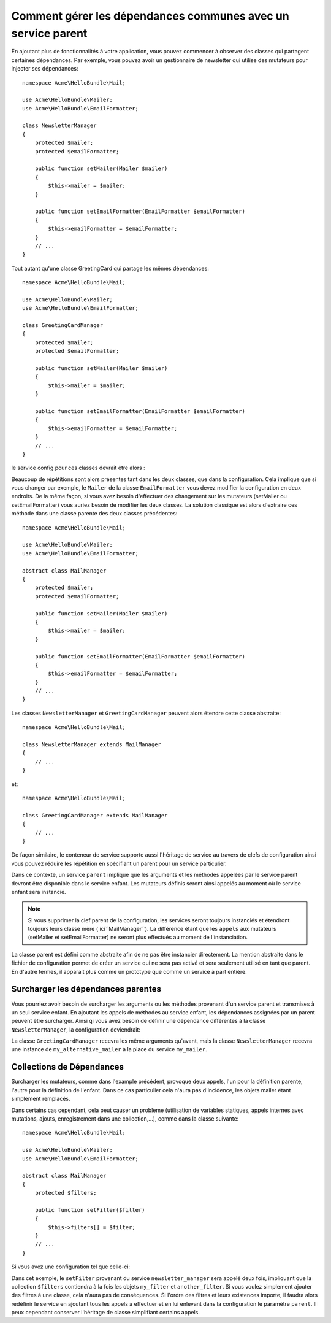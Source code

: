Comment gérer les dépendances communes avec un service parent
=============================================================

En ajoutant plus de fonctionnalités à votre application, vous pouvez 
commencer à observer des classes qui partagent certaines dépendances. Par 
exemple, vous pouvez avoir un gestionnaire de newsletter qui utilise des 
mutateurs pour injecter ses dépendances::

    namespace Acme\HelloBundle\Mail;

    use Acme\HelloBundle\Mailer;
    use Acme\HelloBundle\EmailFormatter;

    class NewsletterManager
    {
        protected $mailer;
        protected $emailFormatter;

        public function setMailer(Mailer $mailer)
        {
            $this->mailer = $mailer;
        }

        public function setEmailFormatter(EmailFormatter $emailFormatter)
        {
            $this->emailFormatter = $emailFormatter;
        }
        // ...
    }

Tout autant qu'une classe GreetingCard qui partage les mêmes dépendances::

    namespace Acme\HelloBundle\Mail;

    use Acme\HelloBundle\Mailer;
    use Acme\HelloBundle\EmailFormatter;

    class GreetingCardManager
    {
        protected $mailer;
        protected $emailFormatter;

        public function setMailer(Mailer $mailer)
        {
            $this->mailer = $mailer;
        }

        public function setEmailFormatter(EmailFormatter $emailFormatter)
        {
            $this->emailFormatter = $emailFormatter;
        }
        // ...
    }

le service config pour ces classes devrait être alors :

.. configuration-block::

    .. code-block:: yaml

        # src/Acme/HelloBundle/Resources/config/services.yml
        parameters:
            # ...
            newsletter_manager.class: Acme\HelloBundle\Mail\NewsletterManager
            greeting_card_manager.class: Acme\HelloBundle\Mail\GreetingCardManager
        services:
            my_mailer:
                # ...
            my_email_formatter:
                # ...
            newsletter_manager:
                class:     %newsletter_manager.class%
                calls:
                    - [ setMailer, [ @my_mailer ] ]
                    - [ setEmailFormatter, [ @my_email_formatter] ]

            greeting_card_manager:
                class:     %greeting_card_manager.class%
                calls:
                    - [ setMailer, [ @my_mailer ] ]
                    - [ setEmailFormatter, [ @my_email_formatter] ]

    .. code-block:: xml

        <!-- src/Acme/HelloBundle/Resources/config/services.xml -->
        <parameters>
            <!-- ... -->
            <parameter key="newsletter_manager.class">Acme\HelloBundle\Mail\NewsletterManager</parameter>
            <parameter key="greeting_card_manager.class">Acme\HelloBundle\Mail\GreetingCardManager</parameter>
        </parameters>

        <services>
            <service id="my_mailer" ... >
              <!-- ... -->
            </service>
            <service id="my_email_formatter" ... >
              <!-- ... -->
            </service>
            <service id="newsletter_manager" class="%newsletter_manager.class%">
                <call method="setMailer">
                     <argument type="service" id="my_mailer" />
                </call>
                <call method="setEmailFormatter">
                     <argument type="service" id="my_email_formatter" />
                </call>
            </service>
            <service id="greeting_card_manager" class="%greeting_card_manager.class%">
                <call method="setMailer">
                     <argument type="service" id="my_mailer" />
                </call>
                <call method="setEmailFormatter">
                     <argument type="service" id="my_email_formatter" />
                </call>
            </service>
        </services>

    .. code-block:: php

        // src/Acme/HelloBundle/Resources/config/services.php
        use Symfony\Component\DependencyInjection\Definition;
        use Symfony\Component\DependencyInjection\Reference;

        // ...
        $container->setParameter('newsletter_manager.class', 'Acme\HelloBundle\Mail\NewsletterManager');
        $container->setParameter('greeting_card_manager.class', 'Acme\HelloBundle\Mail\GreetingCardManager');

        $container->setDefinition('my_mailer', ... );
        $container->setDefinition('my_email_formatter', ... );
        $container->setDefinition('newsletter_manager', new Definition(
            '%newsletter_manager.class%'
        ))->addMethodCall('setMailer', array(
            new Reference('my_mailer')
        ))->addMethodCall('setEmailFormatter', array(
            new Reference('my_email_formatter')
        ));
        $container->setDefinition('greeting_card_manager', new Definition(
            '%greeting_card_manager.class%'
        ))->addMethodCall('setMailer', array(
            new Reference('my_mailer')
        ))->addMethodCall('setEmailFormatter', array(
            new Reference('my_email_formatter')
        ));

Beaucoup de répétitions sont alors présentes tant dans les deux classes, que dans
la configuration. Cela implique que si vous changer par exemple, le ``Mailer`` de
la classe ``EmailFormatter`` vous devez modifier la configuration en deux endroits.
De la même façon, si vous avez besoin d'effectuer des changement sur les mutateurs
(setMailer ou setEmailFormatter) vous auriez besoin de modifier les deux classes.
La solution classique est alors d'extraire ces méthode dans une classe parente des
deux classes précédentes::

    namespace Acme\HelloBundle\Mail;

    use Acme\HelloBundle\Mailer;
    use Acme\HelloBundle\EmailFormatter;

    abstract class MailManager
    {
        protected $mailer;
        protected $emailFormatter;

        public function setMailer(Mailer $mailer)
        {
            $this->mailer = $mailer;
        }

        public function setEmailFormatter(EmailFormatter $emailFormatter)
        {
            $this->emailFormatter = $emailFormatter;
        }
        // ...
    }

Les classes ``NewsletterManager`` et ``GreetingCardManager`` peuvent alors étendre 
cette classe abstraite::

    namespace Acme\HelloBundle\Mail;

    class NewsletterManager extends MailManager
    {
        // ...
    }

et::

    namespace Acme\HelloBundle\Mail;

    class GreetingCardManager extends MailManager
    {
        // ...
    }

De façon similaire, le conteneur de service supporte aussi l'héritage de service
au travers de clefs de configuration ainsi vous pouvez réduire les répétition en
spécifiant un parent pour un service particulier.

.. configuration-block::

    .. code-block:: yaml

        # src/Acme/HelloBundle/Resources/config/services.yml
        parameters:
            # ...
            newsletter_manager.class: Acme\HelloBundle\Mail\NewsletterManager
            greeting_card_manager.class: Acme\HelloBundle\Mail\GreetingCardManager
            mail_manager.class: Acme\HelloBundle\Mail\MailManager
        services:
            my_mailer:
                # ...
            my_email_formatter:
                # ...
            mail_manager:
                class:     %mail_manager.class%
                abstract:  true
                calls:
                    - [ setMailer, [ @my_mailer ] ]
                    - [ setEmailFormatter, [ @my_email_formatter] ]
            
            newsletter_manager:
                class:     %newsletter_manager.class%
                parent: mail_manager
            
            greeting_card_manager:
                class:     %greeting_card_manager.class%
                parent: mail_manager
            
    .. code-block:: xml

        <!-- src/Acme/HelloBundle/Resources/config/services.xml -->
        <parameters>
            <!-- ... -->
            <parameter key="newsletter_manager.class">Acme\HelloBundle\Mail\NewsletterManager</parameter>
            <parameter key="greeting_card_manager.class">Acme\HelloBundle\Mail\GreetingCardManager</parameter>
            <parameter key="mail_manager.class">Acme\HelloBundle\Mail\MailManager</parameter>
        </parameters>

        <services>
            <service id="my_mailer" ... >
              <!-- ... -->
            </service>
            <service id="my_email_formatter" ... >
              <!-- ... -->
            </service>
            <service id="mail_manager" class="%mail_manager.class%" abstract="true">
                <call method="setMailer">
                     <argument type="service" id="my_mailer" />
                </call>
                <call method="setEmailFormatter">
                     <argument type="service" id="my_email_formatter" />
                </call>
            </service>
            <service id="newsletter_manager" class="%newsletter_manager.class%" parent="mail_manager"/>
            <service id="greeting_card_manager" class="%greeting_card_manager.class%" parent="mail_manager"/>
        </services>

    .. code-block:: php

        // src/Acme/HelloBundle/Resources/config/services.php
        use Symfony\Component\DependencyInjection\Definition;
        use Symfony\Component\DependencyInjection\Reference;

        // ...
        $container->setParameter('newsletter_manager.class', 'Acme\HelloBundle\Mail\NewsletterManager');
        $container->setParameter('greeting_card_manager.class', 'Acme\HelloBundle\Mail\GreetingCardManager');
        $container->setParameter('mail_manager.class', 'Acme\HelloBundle\Mail\MailManager');

        $container->setDefinition('my_mailer', ... );
        $container->setDefinition('my_email_formatter', ... );
        $container->setDefinition('mail_manager', new Definition(
            '%mail_manager.class%'
        ))->SetAbstract(
            true
        )->addMethodCall('setMailer', array(
            new Reference('my_mailer')
        ))->addMethodCall('setEmailFormatter', array(
            new Reference('my_email_formatter')
        ));
        $container->setDefinition('newsletter_manager', new DefinitionDecorator(
            'mail_manager'
        ))->setClass(
            '%newsletter_manager.class%'
        );
        $container->setDefinition('greeting_card_manager', new DefinitionDecorator(
            'mail_manager'
        ))->setClass(
            '%greeting_card_manager.class%'
        );

Dans ce contexte, un service ``parent`` implique que les arguments et les méthodes appelées
par le service parent devront être disponible dans le service enfant. Les mutateurs définis
seront ainsi appelés au moment où le service enfant sera instancié.

.. note::

   Si vous supprimer la clef parent de la configuration, les services seront toujours
   instanciés et étendront toujours leurs classe mère ( ici``MailManager``). La différence
   étant que les ``appels`` aux mutateurs (setMailer et setEmailFormatter) ne seront plus 
   effectués au moment de l'instanciation.

La classe parent est défini comme abstraite  afin de ne pas être instancier directement.
La mention abstraite dans le fichier de configuration permet de créer un service qui ne sera
pas activé et sera seulement utilisé en tant que parent. En d'autre termes, il apparait plus 
comme un prototype que comme un service à part entière.

Surcharger les dépendances parentes
-----------------------------------

Vous pourriez avoir besoin de surcharger les arguments ou les méthodes 
provenant d'un service parent et transmises à un seul service enfant.
En ajoutant les appels de méthodes au service enfant, les dépendances 
assignées par un parent peuvent être surcharger. Ainsi qi vous avez besoin
de définir une dépendance différentes à la classe ``NewsletterManager``,
la configuration deviendrait:

.. configuration-block::

    .. code-block:: yaml

        # src/Acme/HelloBundle/Resources/config/services.yml
        parameters:
            # ...
            newsletter_manager.class: Acme\HelloBundle\Mail\NewsletterManager
            greeting_card_manager.class: Acme\HelloBundle\Mail\GreetingCardManager
            mail_manager.class: Acme\HelloBundle\Mail\MailManager
        services:
            my_mailer:
                # ...
            my_alternative_mailer:
                # ...
            my_email_formatter:
                # ...
            mail_manager:
                class:     %mail_manager.class%
                abstract:  true
                calls:
                    - [ setMailer, [ @my_mailer ] ]
                    - [ setEmailFormatter, [ @my_email_formatter] ]
            
            newsletter_manager:
                class:     %newsletter_manager.class%
                parent: mail_manager
                calls:
                    - [ setMailer, [ @my_alternative_mailer ] ]
            
            greeting_card_manager:
                class:     %greeting_card_manager.class%
                parent: mail_manager
            
    .. code-block:: xml

        <!-- src/Acme/HelloBundle/Resources/config/services.xml -->
        <parameters>
            <!-- ... -->
            <parameter key="newsletter_manager.class">Acme\HelloBundle\Mail\NewsletterManager</parameter>
            <parameter key="greeting_card_manager.class">Acme\HelloBundle\Mail\GreetingCardManager</parameter>
            <parameter key="mail_manager.class">Acme\HelloBundle\Mail\MailManager</parameter>
        </parameters>

        <services>
            <service id="my_mailer" ... >
              <!-- ... -->
            </service>
            <service id="my_alternative_mailer" ... >
              <!-- ... -->
            </service>
            <service id="my_email_formatter" ... >
              <!-- ... -->
            </service>
            <service id="mail_manager" class="%mail_manager.class%" abstract="true">
                <call method="setMailer">
                     <argument type="service" id="my_mailer" />
                </call>
                <call method="setEmailFormatter">
                     <argument type="service" id="my_email_formatter" />
                </call>
            </service>
            <service id="newsletter_manager" class="%newsletter_manager.class%" parent="mail_manager">
                 <call method="setMailer">
                     <argument type="service" id="my_alternative_mailer" />
                </call>
            </service>
            <service id="greeting_card_manager" class="%greeting_card_manager.class%" parent="mail_manager"/>
        </services>

    .. code-block:: php

        // src/Acme/HelloBundle/Resources/config/services.php
        use Symfony\Component\DependencyInjection\Definition;
        use Symfony\Component\DependencyInjection\Reference;

        // ...
        $container->setParameter('newsletter_manager.class', 'Acme\HelloBundle\Mail\NewsletterManager');
        $container->setParameter('greeting_card_manager.class', 'Acme\HelloBundle\Mail\GreetingCardManager');
        $container->setParameter('mail_manager.class', 'Acme\HelloBundle\Mail\MailManager');

        $container->setDefinition('my_mailer', ... );
        $container->setDefinition('my_alternative_mailer', ... );
        $container->setDefinition('my_email_formatter', ... );
        $container->setDefinition('mail_manager', new Definition(
            '%mail_manager.class%'
        ))->SetAbstract(
            true
        )->addMethodCall('setMailer', array(
            new Reference('my_mailer')
        ))->addMethodCall('setEmailFormatter', array(
            new Reference('my_email_formatter')
        ));
        $container->setDefinition('newsletter_manager', new DefinitionDecorator(
            'mail_manager'
        ))->setClass(
            '%newsletter_manager.class%'
        )->addMethodCall('setMailer', array(
            new Reference('my_alternative_mailer')
        ));
        $container->setDefinition('greeting_card_manager', new DefinitionDecorator(
            'mail_manager'
        ))->setClass(
            '%greeting_card_manager.class%'
        );

La classe ``GreetingCardManager`` recevra les même arguments qu'avant,
mais la classe ``NewsletterManager`` recevra une instance de ``my_alternative_mailer``
à la place du service ``my_mailer``.

Collections de Dépendances
---------------------------

Surcharger les mutateurs, comme dans l'example précédent, provoque deux appels,
l'un pour la définition parente, l'autre pour la définition de l'enfant. Dans 
ce cas particulier cela n'aura pas d'incidence, les objets mailer étant simplement
remplacés.

Dans certains cas cependant, cela peut causer un problème (utilisation de variables
statiques, appels internes avec mutations, ajouts, enregistrement dans une collection,...), 
comme dans la classe suivante::

    namespace Acme\HelloBundle\Mail;

    use Acme\HelloBundle\Mailer;
    use Acme\HelloBundle\EmailFormatter;

    abstract class MailManager
    {
        protected $filters;

        public function setFilter($filter)
        {
            $this->filters[] = $filter;
        }
        // ...
    }

Si vous avez une configuration tel que celle-ci:

.. configuration-block::

    .. code-block:: yaml

        # src/Acme/HelloBundle/Resources/config/services.yml
        parameters:
            # ...
            newsletter_manager.class: Acme\HelloBundle\Mail\NewsletterManager
            mail_manager.class: Acme\HelloBundle\Mail\MailManager
        services:
            my_filter:
                # ...
            another_filter:
                # ...
            mail_manager:
                class:     %mail_manager.class%
                abstract:  true
                calls:
                    - [ setFilter, [ @my_filter ] ]
                    
            newsletter_manager:
                class:     %newsletter_manager.class%
                parent: mail_manager
                calls:
                    - [ setFilter, [ @another_filter ] ]
            
    .. code-block:: xml

        <!-- src/Acme/HelloBundle/Resources/config/services.xml -->
        <parameters>
            <!-- ... -->
            <parameter key="newsletter_manager.class">Acme\HelloBundle\Mail\NewsletterManager</parameter>
            <parameter key="mail_manager.class">Acme\HelloBundle\Mail\MailManager</parameter>
        </parameters>

        <services>
            <service id="my_filter" ... >
              <!-- ... -->
            </service>
            <service id="another_filter" ... >
              <!-- ... -->
            </service>
            <service id="mail_manager" class="%mail_manager.class%" abstract="true">
                <call method="setFilter">
                     <argument type="service" id="my_filter" />
                </call>
            </service>
            <service id="newsletter_manager" class="%newsletter_manager.class%" parent="mail_manager">
                 <call method="setFilter">
                     <argument type="service" id="another_filter" />
                </call>
            </service>
        </services>

    .. code-block:: php

        // src/Acme/HelloBundle/Resources/config/services.php
        use Symfony\Component\DependencyInjection\Definition;
        use Symfony\Component\DependencyInjection\Reference;

        // ...
        $container->setParameter('newsletter_manager.class', 'Acme\HelloBundle\Mail\NewsletterManager');
        $container->setParameter('mail_manager.class', 'Acme\HelloBundle\Mail\MailManager');

        $container->setDefinition('my_filter', ... );
        $container->setDefinition('another_filter', ... );
        $container->setDefinition('mail_manager', new Definition(
            '%mail_manager.class%'
        ))->SetAbstract(
            true
        )->addMethodCall('setFilter', array(
            new Reference('my_filter')
        ));
        $container->setDefinition('newsletter_manager', new DefinitionDecorator(
            'mail_manager'
        ))->setClass(
            '%newsletter_manager.class%'
        )->addMethodCall('setFilter', array(
            new Reference('another_filter')
        ));

Dans cet exemple, le ``setFilter`` provenant du service ``newsletter_manager``
sera appelé deux fois, impliquant que la collection ``$filters`` contiendra à la
fois les objets ``my_filter`` et ``another_filter``. Si vous voulez simplement
ajouter des filtres à une classe, cela n'aura pas de conséquences. Si l'ordre des
filtres et leurs existences importe, il faudra alors redéfinir le service en ajoutant
tous les appels à effectuer et en lui enlevant dans la configuration le paramètre
``parent``. Il peux cependant conserver l'héritage de classe simplifiant certains
appels.